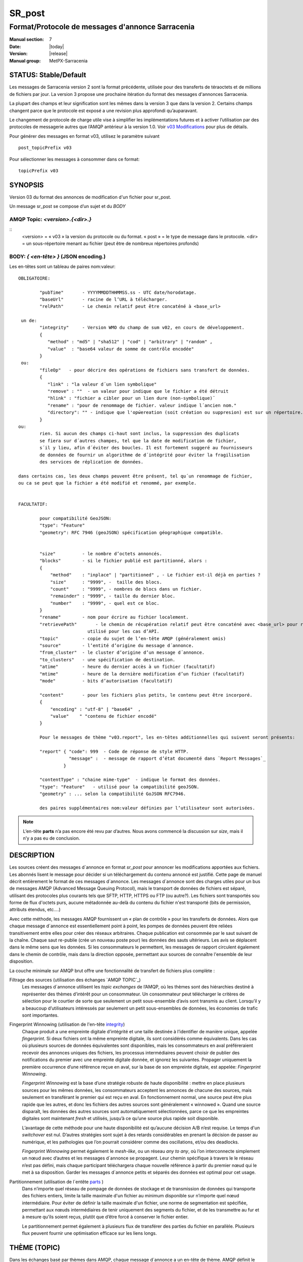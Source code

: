 
=========
 SR_post
=========

-------------------------------------------------
Format/Protocole de messages d'annonce Sarracenia
-------------------------------------------------

:Manual section: 7
:Date: |today|
:Version: |release|
:Manual group: MetPX-Sarracenia


STATUS: Stable/Default
----------------------

Les messages de Sarracenia version 2 sont la format précédente, utilisée pour des transferts
de téraoctets et de millions de fichiers par jour. La version 3 propose une prochaine
itération du format des messages d'annonces Sarracenia.

La plupart des champs et leur signification sont les mêmes dans la version 3 que dans la version 2.
Certains champs changent parce que le protocole est exposé a une revision plus approfondi qu’auparavant.

Le changement de protocole de charge utile vise à simplifier les implémentations futures
et à activer l’utilisation par des protocoles de messagerie autres que l’AMQP antérieur à la version 1.0.
Voir `v03 Modifications <.../Explications/History/messages_v03.html>`_ pour plus de détails.

Pour générer des messages en format v03, utilisez le paramètre suivant ::

  post_topicPrefix v03

Pour sélectionner les messages à consommer dans ce format::

  topicPrefix v03


SYNOPSIS
--------

Version 03 du format des annonces de modification d'un fichier pour sr_post.

Un message sr_post se compose d’un sujet et du *BODY*

**AMQP Topic:** *<version>.{<dir>.}*
~~~~~~~~~~~~~~~~~~~~~~~~~~~~~~~~~~~~

::
           <version> = « v03 » la version du protocole ou du format.
           « post » = le type de message dans le protocole.
           <dir> = un sous-répertoire menant au fichier (peut être de nombreux répertoires profonds)

**BODY:** *{ <en-tête> }* (JSON encoding.)
~~~~~~~~~~~~~~~~~~~~~~~~~~~~~~~~~~~~~~~~~~

Les en-têtes sont un tableau de paires nom:valeur::

  OBLIGATOIRE:

          "pubTime"       - YYYYMMDDTHHMMSS.ss - UTC date/horodatage.
          "baseUrl"       - racine de l’URL à télécharger.
          "relPath"       - Le chemin relatif peut être concaténé à <base_url>

   un de:
          "integrity"     - Version WMO du champ de sum v02, en cours de développement.
          {
             "method" : "md5" | "sha512" | "cod" | "arbitrary" | "random" ,
             "value"  : "base64 valeur de somme de contrôle encodée"
          }
   ou:
          "fileOp"   - pour décrire des opérations de fichiers sans transfert de données.
          {            
             "link" : "la valeur d´un lien symbolique"
             "remove" : ""  - un valeur pour indique que le fichier a été détruit
             "hlink" : "fichier a cibler pour un lien dure (non-symbolique)¨
             "rename" : "pour de renommage de fichier. valeur indique l´ancien nom."
             "directory": "" - indique que l'opẃereation (soit création ou suppresion) est sur un répertoire.
          }
  ou:
          rien. Si aucun des champs ci-haut sont inclus, la suppression des duplicats
          se fiera sur d´autres champes, tel que la date de modification de fichier,
          s´il y lieu, afin d´éviter des boucles. Il est fortement suggeré au fournisseurs
          de données de fournir un algorithme de d´intégrité pour éviter la fragilisation
          des services de réplication de données.

  dans certains cas, les deux champs peuvent être présent, tel qu´un renommage de fichier,
  ou ca se peut que la fichier a été modifié et renommé, par exemple.


  FACULTATIF:

          pour compatibilité GeoJSON:
          "type": "Feature"
          "geometry": RFC 7946 (geoJSON) spécification géographique compatible.


          "size"          - le nombre d’octets annoncés.
          "blocks"        - si le fichier publié est partitionné, alors :
          {
              "method"    : "inplace" | "partitioned" , - Le fichier est-il déjà en parties ?
              "size"      : "9999", -  taille des blocs.
              "count"     : "9999", - nombres de blocs dans un fichier.
              "remainder" : "9999", - taille du dernier bloc.
              "number"    : "9999", - quel est ce bloc.
          }
          "rename"        - nom pour écrire au fichier localement.
          "retrievePath"       - le chemin de récupération relatif peut être concaténé avec <base_url> pour remplacer relPath -
                            utilisé pour les cas d’API.
          "topic"         - copie du sujet de l’en-tête AMQP (généralement omis)
          "source"        - l’entité d’origine du message d´annonce.
          "from_cluster"  - le cluster d’origine d’un message d´annonce.
          "to_clusters"   - une spécification de destination.
          "atime"         - heure du dernier accès à un fichier (facultatif)
          "mtime"         - heure de la dernière modification d’un fichier (facultatif)
          "mode"          - bits d’autorisation (facultatif)

          "content"       - pour les fichiers plus petits, le contenu peut être incorporé.
          {
              "encoding" : "utf-8" | "base64"  ,
              "value"    " "contenu de fichier encodé"
          }

          Pour le messages de thème "v03.report", les en-têtes additionnelles qui suivent seront présents:

          "report" { "code": 999  - Code de réponse de style HTTP.
                     "message" :  - message de rapport d’état documenté dans `Report Messages`_
                   }

          "contentType" : "chaine mime-type"  - indique le format des données.
          "type": "Feature"   - utilisé pour la compatibilité geoJSON.
          "geometry" : ... selon la compatibilité GoJSON RFC7946.

          des paires supplémentaires nom:valeur définies par l’utilisateur sont autorisées.

.. NOTE::
     L’en-tête **parts** n’a pas encore été revu par d’autres. Nous avons commencé la discussion sur *size*,
     mais il n’y a pas eu de conclusion.

DESCRIPTION
-----------

Les sources créent des messages d´annonce en format *sr_post* pour annoncer les modifications apportées aux fichiers.
Les abonnés lisent le message pour décider si un téléchargement du contenu annoncé est justifié.  Cette page
de manuel décrit entièrement le format de ces messages d´annonce.  Les messages d´annonce sont des charges utiles
pour un bus de messages AMQP (Advanced Message Queuing Protocol), mais le transport de données de fichiers
est séparé, utilisant des protocoles plus courants tels que SFTP, HTTP, HTTPS ou FTP (ou autre?).
Les fichiers sont transportés sou forme de flux d'octets purs, aucune métadonnée au-delà du contenu du fichier
n'est transporté (bits de permission, attributs étendus, etc....)

Avec cette méthode, les messages AMQP fournissent un « plan de contrôle » pour les transferts de données.
Alors que chaque message d´annonce est essentiellement point à point, les pompes de données peuvent
être reliées transitivement entre elles pour créer des réseaux arbitraires.  Chaque publication est consommée
par le saut suivant de la chaîne. Chaque saut re-publie (crée un nouveau poste pour) les données des sauts ultérieurs.
Les avis se déplacent dans le même sens que les données. Si les consommateurs le permettent, les messages de
rapport circulent également dans le chemin de contrôle, mais dans la direction opposée, permettant aux sources
de connaître l'ensemble de leur disposition.

La couche minimale sur AMQP brut offre une fonctionnalité de transfert de fichiers plus complète :

Filtrage des sources (utilisation des échanges `AMQP TOPIC`_)
   Les messages d´annonce utilisent les *topic exchanges* de l’AMQP, où les thèmes sont des hiérarchies
   destiné à représenter des thèmes d’intérêt pour un consommateur. Un consommateur peut télécharger le
   critères de sélection pour le courtier de sorte que seulement un petit sous-ensemble d’avis
   sont transmis au client.  Lorsqu’il y a beaucoup d’utilisateurs intéressés par seulement un
   petit sous-ensembles de données, les économies de trafic sont importantes.

Fingerprint Winnowing (utilisation de l'en-tête integrity_)
   Chaque produit a une empreinte digitale d’intégrité et une taille destinée à l’identifier de manière unique,
   appelée *fingerprint*. Si deux fichiers ont la même empreinte digitale, ils sont considérés comme équivalents.
   Dans les cas où plusieurs sources de données équivalentes sont disponibles, mais les consommateurs en aval
   préféreraient recevoir des annonces uniques des fichiers, les processus intermédiaires peuvent choisir de
   publier des notifications du premier avec une empreinte digitale donnée, et ignorez les suivantes.
   Propager uniquement la première occurrence d’une référence reçue en aval, sur la base de
   son empreinte digitale, est appelée: *Fingerprint Winnowing*.

   *Fingerprint Winnowing* est la base d’une stratégie robuste de haute disponibilité : mettre en place plusieurs
   sources pour les mêmes données, les consommateurs acceptent les annonces de chacune des sources, mais seulement
   en transférant le premier qui est reçu en aval. En fonctionnement normal, une source peut être plus rapide
   que les autres, et donc les fichiers des autres sources sont généralement « winnowed ». Quand une source
   disparaît, les données des autres sources sont automatiquement sélectionnées, parce ce que les empreintes
   digitales sont maintenant *fresh* et utilisés, jusqu’à ce qu’une source plus rapide soit disponible.

   L’avantage de cette méthode pour une haute disponibilité est qu’aucune décision A/B n’est requise.
   Le temps d'un *switchover* est nul. D’autres stratégies sont sujet à des retards considérables
   en prenant la décision de passer au numérique, et les pathologies que l’on pourrait considérer comme des oscillations,
   et/ou des deadlocks.

   *Fingerprint Winnowing* permet également le *mesh-like*, ou un réseau *any to any*, où l’on interconnecte simplement
   un nœud avec d’autres et les messages d´annonce se propagent. Leur chemin spécifique à travers le
   le réseau n’est pas défini, mais chaque participant téléchargera chaque nouvelle référence à partir du premier
   nœud qui le met à sa disposition. Garder les messages d´annonce petits et séparés des données
   est optimal pour cet usage.

Partitionnement (utilisation de l´entête parts_ )
   Dans n’importe quel réseau de pompage de données de stockage et de transmission de données qui transporte des fichiers
   entiers, limite la taille maximale d'un fichier au minimum disponible sur n’importe quel nœud intermédiaire.
   Pour éviter de définir la taille maximale d'un fichier, une norme de segmentation est spécifiée, permettant aux
   nœuds intermédiaires de tenir uniquement des segments du fichier, et de les transmettre au fur et à mesure qu’ils
   soient reçus, plutôt que d’être forcé à conserver le fichier entier.

   Le partitionnement permet également à plusieurs flux de transférer des parties du fichier en parallèle.
   Plusieurs flux peuvent fournir une optimisation efficace sur les liens longs.

THÈME (TOPIC)
-------------

Dans les échanges basé par thèmes dans AMQP, chaque message d´annonce a un en-tête de thème. AMQP définit le caractère '.'
en tant que séparateur hiérarchique (comme '\' dans un nom de chemin Windows, ou '/' dans Linux), il existe également une
paire de caractères génériques définis par la norme : '*' correspond à un seul thème, '#' correspond au reste de
la chaîne de caractère du thème. Pour permettre des modifications dans le corps du message d´annonce à l’avenir, les
arborescences de thèmes commencent par le numéro de la version du protocole.

AMQP permet le filtrage des thèmes côté serveur à l’aide de wildcards. Les abonnés spécifient les sujets d'intérêt
(qui correspondent à des répertoires sur le serveur), leur permettant de réduire le
nombre de notifications envoyées du serveur au client.

La racine de l’arborescence des thèmes est le spécificateur de version : « v03 ».  Ensuite il y a le spécificateur
de type de message. Ces deux champs définissent le protocole utilisé pour le reste du message d´annonce.
Le type de message d´annonce pour les messages d´annonce est « post ». Après avoir fixé le préfixe du thème,
les sous-thèmes restants sont les éléments de chemin d’accès du fichier sur le serveur Web.
Par exemple, si un fichier est placé sur http://www.example.com/a/b/c/d/foo.txt,
alors le thème complet du message d´annonce sera : *v03.a.b.c.d*
Les champs AMQP sont limités à 255 caractères et les caractères du champ sont
encodé en utf8, de sorte que la limite de longueur réelle peut être inférieure à cela.

.. NOTE::

  Sarracenia s’appuie sur des courtiers pour interpréter l’en-tête du thème. Les courtiers interprètent
  des en-têtes spécifiques au protocole *AMQP, et ne décode pas efficacement la charge utile pour extraire les en-têtes.
  Par conséquent, l’en-tête du thème est stocké dans un en-tête AMQP, plutôt que dans la charge utile qui autorise le
  filtrage côté serveur. Pour éviter d’envoyer deux fois les mêmes informations, cet en-tête est
  omis de la charge utile JSON.

  De nombreuses implémentations côté client, une fois le message d´annonce chargé, définiront l’en-tête *topic*
  dans la structure en mémoire, il serait donc très imprudent de définir l’en-tête *topic*
  dans une application même si elle n’est pas visible dans la charge utile sur fil.


Mappage vers MQTT
~~~~~~~~~~~~~~~~~

L’un des objectifs du format v03 est d’avoir un format de charge utile qui fonctionne avec plus que l’AMQP.
Message Queing Telemetry Transport (MQTT v3.11) est une norme iso ( https://www.iso.org/standard/69466.html
un protocole qui peut facilement prendre en charge le même modèle de messagerie publication/abonnement, avec quelques détails
different, donc un mappage est nécessaire.

Tout d’abord, le séparateur de thème dans MQTT est une barre oblique (/), au lieu du point (.) qui est utilisé dans AMQP.

Deuxièmement, avec AMQP, on peut établir des hiérarchies de thèmes différents en utilisant des *topic-based exchanges*.
MQTT n’a pas de concept similaire, il n’y a qu’une seule hiérarchie, donc lors du mappage, il faut placer le nom
de l’échange à la racine de l'hiérarchie des thèmes pour obtenir le même effet ::

  AMQP:   Exchange: <exchange name>
             topic: v03.<directory>...

  MQTT:   topic: <exchange name>/v03/<directory>...



LES EN-TÊTES FIXES
------------------

Le message d´annonce est un tableau encodé en JSON unique, avec un ensemble obligatoire de champs, tout en permettant
l’utilisation d'autres champs arbitraires.  Les champs obligatoires doivent être présents dans chaque message:

 * "pubTime" : "*<horodatage>*" : la date de publication de l’affichage qui a été émis.  Format: YYYYMMDDTHHMMSS. *<decimalseconds>*

 Remarque : L’horodatage est toujours dans le fuseau horaire UTC.

 * "baseUrl" : "<*base_url*>" -- l’URL de base utilisée pour récupérer les données.

 * "relPath" : "<*relativepath*>" --   la partie variable de l’URL, généralement ajoutée à *baseUrl*.

L’URL que les consommateurs utiliseront pour télécharger les données. Exemple d’URL complet ::

 sftp://afsiext@cmcdataserver/data/NRPDS/outputs/NRPDS_HiRes_000.gif


Champs supplémentaires :

**from_cluster=<nom_du_cluster>**
~~~~~~~~~~~~~~~~~~~~~~~~~~~~~~~~~

L’en-tête from_cluster définit le nom du cluster source où
les données ont été introduites dans le réseau. Cela est utilisé pour renvoyer les journaux
au cluster chaque fois que ses produits sont utilisés.

**fileOp { "link": "<valeur du lien symbolique>" }**
~~~~~~~~~~~~~~~~~~~~~~~~~~~~~~~~~~~~~~~~~~~~~~~~~~~~

Lorsque le fichier à transférer est un lien symbolique, l’en-tête 'fileOp' est créé avec
le sous-entête "link" pour contenir sa valeur.

**size and blocks**
~~~~~~~~~~~~~~~~~~~

.. _parts:

   ::

     "size":<sz> ,

     "blocks" :
     {
            "method": "inplace" or "partitioned",
            "size": <bsz>,
            "count": <blktot>,
            "remainder": <brem>,
            "number": <bno>
     }

Un en-tête indiquant la méthode et les paramètres de partitionnement appliqués au fichier.
Le partitionnement est utilisé pour envoyer un seul fichier en tant que collection de segments, plutôt qu'en une
seule entité.  Le partitionnement est utilisé pour accélérer les transferts de grands ensembles de données en utilisant
plusieurs flux et/ou pour réduire l’utilisation du stockage pour les fichiers extrêmement volumineux.

Lors du transfert de fichiers partitionnés, chaque partition est annoncée et potentiellement transportée
indépendamment sur un réseau de pompage de données.

 *<méthode>*

Indique quelle méthode de partitionnement, si il y en a une, a été utilisée dans la transmission.

+-----------------+---------------------------------------------------------------------+
|   Méthode       | Déscription                                                         |
+-----------------+---------------------------------------------------------------------+
| p - partitioned | Le fichier est partitionné, des fichiers en pièce individuels       |
|                 | sont créés.                                                         |
+-----------------+---------------------------------------------------------------------+
| i - inplace     | Le fichier est partitionné, mais les blocs sont lus à partir d’un   |
|                 | seul fichier, plutôt que des parties.                               |
+-----------------+---------------------------------------------------------------------+
| 1 - <sizeonly>  | Le fichier est dans une seule partie (pas de partitionnement).      |
|                 | dans v03, seul l’en-tête *size* sera présent. *blocs* est omis.     |
+-----------------+---------------------------------------------------------------------+

 - analogue aux options rsync : --inplace, --partial,

 *<blocksize in bytes>: bsz*

Nombre d’octets dans un bloc.  Lorsque vous utilisez la méthode 1, la taille du bloc est la taille du fichier.
Les restants des champs sont seulement utiles pour les fichiers partitionnés.

*<blocks in total>: blktot*
le nombre total (en entier) de blocs dans le fichier (le dernier bloc peut être partiel)

*<remainder>: brem*
normalement 0, pour le dernier bloc, octets restants dans le fichier
à transférer.

        -- if (fzb=1 and brem=0)
               then bsz=fsz in bytes in bytes.
               -- fichiers entièrement remplacé.
               -- c’est la même chose que le mode --whole-fil de rsync.

*<block#>: bno*
0 origine, le numéro de bloc couvert par cette publication.


**rename=<relpath>**
~~~~~~~~~~~~~~~~~~~~

Chemin d’accès relatif du répertoire actif dans lequel placer le fichier.

**fileOp { 'rename':<oldpath> ... }**
~~~~~~~~~~~~~~~~~~~~~~~~~~~~~~~~~~~~~

lorsqu’un fichier est renommé à la source, pour l’envoyer aux abonnés, il va y avoir deux posts: un message
est annoncé avec le nouveau nom comme base_url, et l’en-tête *FileOp* va inclure la valeur de l'ancien nom du fichier,
dans un sous-champs appellé 'rename'.

Les liens dures (hard links) sont, par contre, traités comme un post ordinaire du fichier avec un ensemble d'en-tête *fileOp*.
Les changements de noms de liens symboliques et répertoires sont representés pas la présences de sous champs "directory"
(répertoire) et "link"  (lien) dans le champs "fileOp" qui contient également un *rename*.


**integrity**
~~~~~~~~~~~~~

Le champ d’intégrité donne une somme de contrôle qui est utile pour identifier le contenu
d’un fichier::

 "integrity" : { "method" : <méthode>, "value": <valeur> }

Le champ d’intégrité est une signature calculée pour permettre aux récepteurs de déterminer
s’ils ont déjà téléchargé le produit ailleurs.

*<method>* - champ de chaîne de caractère (string field) indiquant la méthode de somme de contrôle utilisée.

+------------+---------------------------------------------------------------------+
|  Méthode   | Déscription                                                         |
+------------+---------------------------------------------------------------------+
|  random    | Pas de sommes de contrôle (copie inconditionnelle). Ignore la       |
|            | lecture du fichier (plus rapide)                                    |
+------------+---------------------------------------------------------------------+
|  arbitrary | valeur arbitraire définie par l’application qui ne peut pas être    |
|            | calculée                                                            |
+------------+---------------------------------------------------------------------+
|  md5       | Somme de contrôle de l’ensemble des données                         |
|            | (MD-5 selon IETF RFC 1321)                                          |
+------------+---------------------------------------------------------------------+
|  link      | Lié : SHA512 somme de la valeur du lien                             |
+------------+---------------------------------------------------------------------+
|  md5name   | Somme de contrôle du nom du fichier (MD-5 selon IETF RFC 1321)      |
+------------+---------------------------------------------------------------------+
|  remove    | Supprimé : SHA512 du nom du fichier.                                |
+------------+---------------------------------------------------------------------+
|  sha512    | Somme de contrôle de l’ensemble des données                         |
|            | (SHA512 selon IETF RFC 6234)                                        |
+------------+---------------------------------------------------------------------+
|  cod       | Somme de contrôle du téléchargement, avec algorithme comme argument |
|            | Exemple : cod,sha512 signifie télécharger, appliquer la somme de    |
|            | contrôle SHA512 et annoncer avec cette somme de contrôle calculée   |
|            | lors de la propagation ultérieure.                                  |
+------------+---------------------------------------------------------------------+
| *<name>*   | Somme de contrôle avec un autre algorithme, nommé *<name>*          |
|            | *<name>* doit être *registered* dans le réseau de pompage de données|
|            | Enregistré signifie que tous les abonnés en aval peuvent obtenir    |
|            | l’algorithme pour valider la somme de contrôle.                     |
+------------+---------------------------------------------------------------------+

::

  *<value>* La valeur est calculée en appliquant la méthode donnée à la partition transférée.
  pour un algorithme ou aucune valeur n’a de sens, un entier aléatoire est généré pour prendre en charge
  l'équilibrage de charge basé sur la somme de contrôle.


Report Messages
---------------

Certains clients peuvent renvoyer la télémétrie à l’origine des données téléchargées à des fins de dépannage
et à des fins de statistiques. Ces messages d´annonce ont le thème *v03.report* et ont un en-tête *report*
qui est un *object* JSON avec quatre champs :

 { "elapsedTime": <report_time>, "resultCode": <report_code>, "host": <report_host>, "user": <report_user>* }

 * *<report_code>*  les codes de résultat décrits dans la section suivante

 * *<report_time>*  l’heure à laquelle le rapport a été généré.

 * *<report_host>*  nom d’hôte à partir duquel la récupération a été lancée.

 * *<report_user>*  nom d’utilisateur du courtier à partir duquel la récupération a été lancée.


Les messages de rapport ne doivent jamais inclure l’en-tête *content* (aucun fichier incorporé dans les rapports).


Report_Code
~~~~~~~~~~~

Le code de rapport est un code d’état à trois chiffres, adopté à partir du protocole HTTP (w3.org/IETF RFC 2616)
encodé sous forme de texte.  Conformément à la RFC, tout code renvoyé doit être interprété comme suit :

	* 2xx indique une réussite.
	* 3xx indique qu’une action supplémentaire est nécessaire pour terminer l’opération.
	* 4xx indique qu’une erreur permanente sur le client a empêché une opération réussie.
	* 5xx indique qu’un problème sur le serveur a empêché une opération réussie.

.. NOTE::
   FIXME: besoin de valider si notre utilisation des codes d’erreur coïncide avec l’intention générale
   exprimé ci-dessus... Un 3xx signifie-t-il que nous nous attendons à ce que le client fasse quelque chose? 5xx signifie-t-il
   que la défaillance était du côté du courtier/serveur ?

Les codes d’erreur spécifiques renvoyés et leurs significations dépendent de l’implémentation.
Pour l’implémentation sarracenia, les codes suivants sont définis :

+----------+--------------------------------------------------------------------------------------------+
|   Code   | Texte correspondant et signification pour la mise en œuvre de sarracenia                   |
+==========+============================================================================================+
|   201    | Téléchargement réussi. (variantes: Downloaded, Inserted, Published, Copied, or Linked)     |
+----------+--------------------------------------------------------------------------------------------+
|   203    | Informations non-autoritaire : transformées pendant le téléchargement.                     |
+----------+--------------------------------------------------------------------------------------------+
|   205    | Réinitialiser le contenu : tronqué. Le fichier est plus court que prévu (longueur modifiée |
|          | pendant le transfert). Cela ne se produit que lors des transferts en plusieurs parties.    |
+----------+--------------------------------------------------------------------------------------------+
|   205    | Réinitialiser le contenu : somme de contrôle recalculée à la réception.                    |
+----------+--------------------------------------------------------------------------------------------+
|   304    | Non modifié (Somme de contrôle validée, inchangée, donc aucun téléchargement en suit.)     |
+----------+--------------------------------------------------------------------------------------------+
|   307    | Insertion différée (écriture dans une partie du fichier temporaire pour le moment.)        |
+----------+--------------------------------------------------------------------------------------------+
|   417    | Échec de l’attente : message d´annonce non valide (en-têtes corrompus)                     |
+----------+--------------------------------------------------------------------------------------------+
|   496    | failure: During send, other protocol failure.                                              |
+----------+--------------------------------------------------------------------------------------------+
|   497    | failure: During send, other protocol failure.                                              |
+----------+--------------------------------------------------------------------------------------------+
|   499    | Échec : Non copié. Problème de téléchargement SFTP/FTP/HTTP                                |
+----------+--------------------------------------------------------------------------------------------+
|   503    | Service indisponible. supprimer (la suppression de fichiers n’est pas prise en charge.)    |
+----------+--------------------------------------------------------------------------------------------+
|   503    | Impossible de traiter : Service indisponible                                               |
+----------+--------------------------------------------------------------------------------------------+
|   503    | Protocole de transport spécifié dans la publication n'est pas pris en charge               |
+----------+--------------------------------------------------------------------------------------------+
|   xxx    | Les codes d’état de validation des messages d´annonce et des fichiers dépendent du script  |
+----------+--------------------------------------------------------------------------------------------+

FIXME: will 3 error codes that are the same cause confusion?

Autres champs de rapport
~~~~~~~~~~~~~~~~~~~~~~~~


*<report_message>* une chaine de caractères.


En-têtes facultatives
---------------------

pour le cas d’utilisation de la mise en miroir de fichiers, des en-têtes supplémentaires seront présents :

**atime,mtime,mode**
~~~~~~~~~~~~~~~~~~~~

  man 2 stat - les métadonnées du fichier standard linux/unix :
  temps d’accès, temps de modification et autorisation (bits de mode)
  les heures sont dans le même format que le champ pubTime.
  la chaîne d’autorisation est composée de quatre caractères destinés à être interprétés comme suit :
  autorisations octal linux/unix traditionnelles.

**Les en-têtes qui sont inconnus à un courtier DOIVENT être transmis sans modification.**

Sarracenia fournit un mécanisme permettant aux utilisateurs d’inclure d’autres en-têtes arbitraires dans les messages d´annonce,
pour amplifier les métadonnées pour une prise de décision plus détaillée sur le téléchargement de données.
Par exemple::

  "PRINTER" : "name_of_corporate_printer",

  "GeograpicBoundingBox" :
   {
           "top_left" : { "lat": 40.73, "lon": -74.1 } ,
           "bottom_right": { "lat": -40.01, "lon": -71.12 }
   }

permettrait au client d’appliquer un filtrage/traitement côté client plus élaboré et plus précis.
L’implémentation intermédiaire peut ne rien savoir de l’en-tête,
mais ils ne devraient pas être dépouillés, car certains consommateurs peuvent les comprendre et les traiter.

EXEMPLE
-------

::

 AMQP TOPIC: v03.NRDPS.GIF
 MQTT TOPIC: exchange/v03/NRDPS/GIF/
 Body: { "pubTime": "201506011357.345", "baseUrl": "sftp://afsiext@cmcdataserver", "relPath": "/data/NRPDS/outputs/NRDPS_HiRes_000.gif",
    "rename": "NRDPS/GIF/", "parts":"p,457,1,0,0", "integrity" : { "method":"md5", "value":"<md5sum-base64>" }, "source": "ec_cmc" }

        - v03 - version du protocole
        - la version et le type ensemble determine le format des thèmes qui suivent et du corps du message d'annonce.

        - blocksize est 457  (== taile du fichier)
        - block count est 1
        - restant est 0.
        - block number est 0.
        - d - somme de contrôle a été calculé à partir du corps du fichier.
        - la source complète de l'URL spécifiée (ne se termine pas par '/')
        - chemin relatif spécifié pour

        tirer de:
                sftp://afsiext@cmcdataserver/data/NRPDS/outputs/NRDPS_HiRes_000.gif

        chemin de téléchargement relatif complet :
                NRDPS/GIF/NRDPS_HiRes_000.gif

                -- prends le nom du fichier de base_url.
                -- peut être modifié par un processus de validation.


Un Autre Exemple
----------------

Le post résultant de la commande de sr_watch suivante, a noter la création du fichier 'foo'::

 sr_watch -pbu sftp://stanley@mysftpserver.com/ -path /data/shared/products/foo -pb amqp://broker.com
Ici, *sr_watch* vérifie si le fichier /data/shared/products/foo est modifié.
Lorsque cela se produit, *sr_watch* lit le fichier /data/shared/products/foo et calcule sa somme de contrôle.
Il crée ensuite un message d'annonce, se connecte à broker.com en tant qu’utilisateur « invité »
(informations d’identification par défaut) et envoie la publication aux vhosts '/' par défaut et
à l'échange 'sx_guest' (l'échange par défaut).

Un abonné peut télécharger le fichier /data/shared/products/foo en se connectant en tant qu’utilisateur stanley
sur mysftpserver.com en utilisant le protocole sftp pour broker.com en supposant qu’il dispose des
informations d’identification appropriées.

La sortie de la commande est la suivante ::

  AMQP Topic: v03.20150813.data.shared.products
  MQTT Topic: <exchange>/v03/20150813/data/shared/products
  Body: { "pubTime":"20150813T161959.854", "baseUrl":"sftp://stanley@mysftpserver.com/",
          "relPath": "/data/shared/products/foo", "parts":"1,256,1,0,0",
          "sum": "d,25d231ec0ae3c569ba27ab7a74dd72ce", "source":"guest" }

Les posts sont publiés sur les échanges de thèmes AMQP, ce qui signifie que chaque message d'annonce a un en-tête de thème.
Le corps se compose d’un temps *20150813T161959.854*, suivi des deux parties de
l'URL de récupération. Les en-têtes ont d’abord les *parts*, une taille en octets *256*,
le nombre de blocs de cette taille *1*, les octets restants *0*, le
bloc actuel *0*, un indicateur *d* signifiant que la somme de contrôle md5 est
effectuée sur les données, et la somme de contrôle *25d231ec0ae3c569ba27ab7a74dd72ce*.

Possibilités d’optimisation
~~~~~~~~~~~~~~~~~~~~~~~~~~~

L’objectif d’optimisation est la lisibilité et la facilité de mise en œuvre, beaucoup plus
que l’efficacité ou la performance. Il existe de nombreuses optimisations pour réduire les
frais généraux de plusieur aspects, ce qui augmente la complexité de l'implémentation.
exemples: gzip la charge utile permettrait d’économiser peut-être 50% de taille,
regroupant également des en-têtes fixes (l’en-tête 'body' peut contenir
tous les champs fixes: « pubtime, baseurl, relpath, sum, parts », et un autre
champ 'meta' pourrait contenir: atime, mtime, mode donc il y aurait moins de
champs nommés et ca économiserais peut-être 40 octets de surcharge par avis. Mais
tous les changements augmentent la complexité, et ca rends les messages d'annonce plus difficile à analyser.

Standards
---------

 * Sarracenia s’appuie sur `AMQP pre 1.0 <https://www.rabbitmq.com/resources/specs/amqp0-9-1.pdf>`_
   vu que la norme 1.0 a éliminé les concepts : courtier, échange, fil d’attente et
   reliure.  L’ensemble de fonctionnalités 1.0 est inférieur au minimum nécessaire pour prendre en charge
   L’architecte publication-abonnement de Sarracenia

 * MQTT fait référence à `MQTT v5.0 <https://docs.oasis-open.org/mqtt/mqtt/v5.0/os/mqtt-v5.0-os.pdf>`_
   et `MQTT v3.1.1 <http://docs.oasis-open.org/mqtt/mqtt/v3.1.1/os/mqtt-v3.1.1-os.html>`_,
   MQTT v5 a une extension importante: les abonnements partagés (fortement utilisés dans Sarracenia.)
   donc v5 est fortement recommandé. La prise en charge de la version 3.1 est uniquement pour des raisons de support héritées.

 * JSON est défini par `IETF RFC 7159 <https://www.rfc-editor.org/info/rfc7159>`_.
   La norme JSON inclut l’utilisation obligatoire de l'ensemble de caractères UNICODE (ISO 10646)
   L'ensemble de caractères par défaut JSON est UTF-8, mais autorise plusieurs caractères
   (UTF-8, UTF-16, UTF-32), mais interdit également la présence de marques d’ordre d’octets (byte order markings, BOM.)

 * comme Sarracenia v02, UTF-8 est obligatoire. Sarracenia restreint le format JSON
   en exigeant un codage UTF-8 (IETF RFC 3629) qui n’a pas besoin/n’utilise pas de BOM.
   Aucun autre codage n’est autorisé.

 * Le codage d’URL, conformément à la RFC 1738 de l’IETF, est utilisé pour échapper aux caractères dangereux
   quand approprié.



VOIR AUSSI
----------

`sr3(1) <sr3.1.html>`_ - rracenia ligne de commande principale.

`sr3_post(1) <sr3_post.1.html>`_ - poste des annoncements de fichiers (implémentation en Python.)

`sr3_cpost(1) <sr3_cpost.1.html>`_ - poste des annoncements de fichiers (implémentation en C.)

`sr3_cpump(1) <sr3_cpump.1.html>`_ - copie des messages d'annonce (implantation en C du composant "shovel".)

**Formats:**

`sr3_credentials(7) <sr3_credentials.7.html>`_ - Convertissez les lignes du fichier journal au format .save pour le rechargement/le renvoi.

`sr3_options(7) <sr_options.7.html>`_ - les options de configurations


**Home Page:**

`https://metpx.github.io/sarracenia <https://metpx.github.io/sarracenia>`_ - Sarracenia : une boîte à outils de gestion du partage de données pub/sub en temps réel



